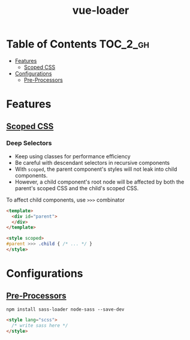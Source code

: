#+TITLE: vue-loader

* Table of Contents :TOC_2_gh:
- [[#features][Features]]
  - [[#scoped-css][Scoped CSS]]
- [[#configurations][Configurations]]
  - [[#pre-processors][Pre-Processors]]

* Features
** [[https://vue-loader.vuejs.org/en/features/scoped-css.html][Scoped CSS]]
*** Deep Selectors
- Keep using classes for performance efficiency
- Be careful with descendant selectors in recursive components
- With ~scoped~, the parent component's styles will not leak into child components.
- However, a child component's root node will be affected by both the parent's scoped CSS and the child's scoped CSS.

To affect child components, use ~>>>~ combinator
#+BEGIN_SRC html
  <template>
    <div id="parent">
    </div>
  </template>

  <style scoped>
  #parent >>> .child { /* ... */ }
  </style>
#+END_SRC
* Configurations
** [[https://vue-loader.vuejs.org/en/configurations/pre-processors.html][Pre-Processors]]
#+BEGIN_SRC shell
  npm install sass-loader node-sass --save-dev
#+END_SRC

#+BEGIN_SRC html
  <style lang="scss">
    /* write sass here */
  </style>
#+END_SRC
